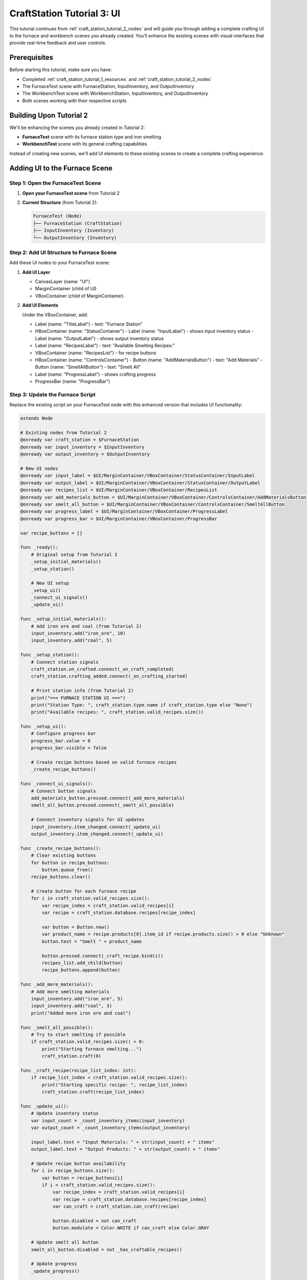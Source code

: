 .. _craft_station_tutorial_3_ui:

###########################################
CraftStation Tutorial 3: UI
###########################################

This tutorial continues from :ref:`craft_station_tutorial_2_nodes` and will guide you through adding a complete crafting UI to the furnace and workbench scenes you already created. You'll enhance the existing scenes with visual interfaces that provide real-time feedback and user controls.

Prerequisites
=============

Before starting this tutorial, make sure you have:

- Completed :ref:`craft_station_tutorial_1_resources` and :ref:`craft_station_tutorial_2_nodes`
- The FurnaceTest scene with FurnaceStation, InputInventory, and OutputInventory
- The WorkbenchTest scene with WorkbenchStation, InputInventory, and OutputInventory
- Both scenes working with their respective scripts

Building Upon Tutorial 2
========================

We'll be enhancing the scenes you already created in Tutorial 2:

- **FurnaceTest** scene with its furnace station type and iron smelting
- **WorkbenchTest** scene with its general crafting capabilities

Instead of creating new scenes, we'll add UI elements to these existing scenes to create a complete crafting experience.

Adding UI to the Furnace Scene
==============================

Step 1: Open the FurnaceTest Scene
-----------------------------------

1. **Open your FurnaceTest scene** from Tutorial 2

2. **Current Structure** (from Tutorial 2):
   
   .. code-block:: text
   
      FurnaceTest (Node)
      ├── FurnaceStation (CraftStation)
      ├── InputInventory (Inventory)
      └── OutputInventory (Inventory)

Step 2: Add UI Structure to Furnace Scene
------------------------------------------

Add these UI nodes to your FurnaceTest scene:

1. **Add UI Layer**
   
   - CanvasLayer (name: "UI")
   - MarginContainer (child of UI)
   - VBoxContainer (child of MarginContainer)

2. **Add UI Elements**
   
   Under the VBoxContainer, add:
   
   - Label (name: "TitleLabel") - text: "Furnace Station"
   - HBoxContainer (name: "StatusContainer")
     - Label (name: "InputLabel") - shows input inventory status
     - Label (name: "OutputLabel") - shows output inventory status
   - Label (name: "RecipesLabel") - text: "Available Smelting Recipes:"
   - VBoxContainer (name: "RecipesList") - for recipe buttons
   - HBoxContainer (name: "ControlsContainer")
     - Button (name: "AddMaterialsButton") - text: "Add Materials"
     - Button (name: "SmeltAllButton") - text: "Smelt All"
   - Label (name: "ProgressLabel") - shows crafting progress
   - ProgressBar (name: "ProgressBar")

Step 3: Update the Furnace Script
---------------------------------

Replace the existing script on your FurnaceTest node with this enhanced version that includes UI functionality:

.. code-block:: gdscript

   extends Node

   # Existing nodes from Tutorial 2
   @onready var craft_station = $FurnaceStation
   @onready var input_inventory = $InputInventory
   @onready var output_inventory = $OutputInventory

   # New UI nodes
   @onready var input_label = $UI/MarginContainer/VBoxContainer/StatusContainer/InputLabel
   @onready var output_label = $UI/MarginContainer/VBoxContainer/StatusContainer/OutputLabel
   @onready var recipes_list = $UI/MarginContainer/VBoxContainer/RecipesList
   @onready var add_materials_button = $UI/MarginContainer/VBoxContainer/ControlsContainer/AddMaterialsButton
   @onready var smelt_all_button = $UI/MarginContainer/VBoxContainer/ControlsContainer/SmeltAllButton
   @onready var progress_label = $UI/MarginContainer/VBoxContainer/ProgressLabel
   @onready var progress_bar = $UI/MarginContainer/VBoxContainer/ProgressBar

   var recipe_buttons = []

   func _ready():
       # Original setup from Tutorial 2
       _setup_initial_materials()
       _setup_station()
       
       # New UI setup
       _setup_ui()
       _connect_ui_signals()
       _update_ui()

   func _setup_initial_materials():
       # Add iron ore and coal (from Tutorial 2)
       input_inventory.add("iron_ore", 10)
       input_inventory.add("coal", 5)

   func _setup_station():
       # Connect station signals
       craft_station.on_crafted.connect(_on_craft_completed)
       craft_station.crafting_added.connect(_on_crafting_started)
       
       # Print station info (from Tutorial 2)
       print("=== FURNACE STATION UI ===")
       print("Station Type: ", craft_station.type.name if craft_station.type else "None")
       print("Available recipes: ", craft_station.valid_recipes.size())

   func _setup_ui():
       # Configure progress bar
       progress_bar.value = 0
       progress_bar.visible = false
       
       # Create recipe buttons based on valid furnace recipes
       _create_recipe_buttons()

   func _connect_ui_signals():
       # Connect button signals
       add_materials_button.pressed.connect(_add_more_materials)
       smelt_all_button.pressed.connect(_smelt_all_possible)
       
       # Connect inventory signals for UI updates
       input_inventory.item_changed.connect(_update_ui)
       output_inventory.item_changed.connect(_update_ui)

   func _create_recipe_buttons():
       # Clear existing buttons
       for button in recipe_buttons:
           button.queue_free()
       recipe_buttons.clear()
       
       # Create button for each furnace recipe
       for i in craft_station.valid_recipes.size():
           var recipe_index = craft_station.valid_recipes[i]
           var recipe = craft_station.database.recipes[recipe_index]
           
           var button = Button.new()
           var product_name = recipe.products[0].item_id if recipe.products.size() > 0 else "Unknown"
           button.text = "Smelt " + product_name
           
           button.pressed.connect(_craft_recipe.bind(i))
           recipes_list.add_child(button)
           recipe_buttons.append(button)

   func _add_more_materials():
       # Add more smelting materials
       input_inventory.add("iron_ore", 5)
       input_inventory.add("coal", 3)
       print("Added more iron ore and coal")

   func _smelt_all_possible():
       # Try to start smelting if possible
       if craft_station.valid_recipes.size() > 0:
           print("Starting furnace smelting...")
           craft_station.craft(0)

   func _craft_recipe(recipe_list_index: int):
       if recipe_list_index < craft_station.valid_recipes.size():
           print("Starting specific recipe: ", recipe_list_index)
           craft_station.craft(recipe_list_index)

   func _update_ui():
       # Update inventory status
       var input_count = _count_inventory_items(input_inventory)
       var output_count = _count_inventory_items(output_inventory)
       
       input_label.text = "Input Materials: " + str(input_count) + " items"
       output_label.text = "Output Products: " + str(output_count) + " items"
       
       # Update recipe button availability
       for i in recipe_buttons.size():
           var button = recipe_buttons[i]
           if i < craft_station.valid_recipes.size():
               var recipe_index = craft_station.valid_recipes[i]
               var recipe = craft_station.database.recipes[recipe_index]
               var can_craft = craft_station.can_craft(recipe)
               
               button.disabled = not can_craft
               button.modulate = Color.WHITE if can_craft else Color.GRAY
       
       # Update smelt all button
       smelt_all_button.disabled = not _has_craftable_recipes()
       
       # Update progress
       _update_progress()

   func _count_inventory_items(inventory: Inventory) -> int:
       var count = 0
       for slot in inventory.slots:
           if slot.item_stack:
               count += slot.item_stack.amount
       return count

   func _has_craftable_recipes() -> bool:
       for recipe_index in craft_station.valid_recipes:
           var recipe = craft_station.database.recipes[recipe_index]
           if craft_station.can_craft(recipe):
               return true
       return false

   func _update_progress():
       if craft_station.craftings.size() > 0:
           var crafting = craft_station.craftings[0]
           var recipe_index = crafting.get_recipe_index()
           var recipe = craft_station.database.recipes[recipe_index]
           
           var progress = crafting.get_time() / recipe.time_to_craft
           progress = clamp(progress, 0.0, 1.0)
           
           progress_bar.value = progress * 100
           progress_bar.visible = true
           
           var product_name = recipe.products[0].item_id if recipe.products.size() > 0 else "Unknown"
           progress_label.text = "Smelting " + product_name + "... " + str(int(progress * 100)) + "%"
       else:
           progress_bar.visible = false
           progress_label.text = "Furnace ready"

   # Enhanced signal handlers
   func _on_crafting_started(crafting_index: int):
       print("Smelting started: ", crafting_index)
       _update_ui()

   func _on_craft_completed(recipe_index: int):
       print("Smelting completed!")
       
       # Show output (enhanced from Tutorial 2)
       for i in output_inventory.stacks.size():
           var stack = output_inventory.stacks[i]
           if stack:
               print("Produced: ", stack.amount, "x ", stack.item_id)
       
       _update_ui()

   # Continue updating progress during smelting
   func _process(_delta):
       if craft_station.craftings.size() > 0:
           _update_progress()

   # Keep the space key functionality from Tutorial 2
   func _input(event):
       if event.is_action_pressed("ui_accept"):
           _smelt_all_possible()

Adding UI to the Workbench Scene
=================================

Step 4: Open the WorkbenchTest Scene
------------------------------------

1. **Open your WorkbenchTest scene** from Tutorial 2

2. **Add the Same UI Structure**
   
   Add the same UI nodes as you did for the furnace scene:
   - CanvasLayer (name: "UI")
   - MarginContainer and VBoxContainer structure
   - But change the title to "Workbench Station"
   - Change button text to "Add Wood" and "Craft All"

Step 5: Update the Workbench Script
-----------------------------------

Replace the existing script on your WorkbenchTest node with this enhanced version:

.. code-block:: gdscript

   extends Node

   # Existing nodes from Tutorial 2  
   @onready var craft_station = $WorkbenchStation
   @onready var input_inventory = $InputInventory
   @onready var output_inventory = $OutputInventory

   # UI nodes (same structure as furnace)
   @onready var input_label = $UI/MarginContainer/VBoxContainer/StatusContainer/InputLabel
   @onready var output_label = $UI/MarginContainer/VBoxContainer/StatusContainer/OutputLabel
   @onready var recipes_list = $UI/MarginContainer/VBoxContainer/RecipesList
   @onready var add_materials_button = $UI/MarginContainer/VBoxContainer/ControlsContainer/AddMaterialsButton
   @onready var craft_all_button = $UI/MarginContainer/VBoxContainer/ControlsContainer/CraftAllButton
   @onready var progress_label = $UI/MarginContainer/VBoxContainer/ProgressLabel
   @onready var progress_bar = $UI/MarginContainer/VBoxContainer/ProgressBar

   var recipe_buttons = []

   func _ready():
       # Original setup from Tutorial 2
       _setup_initial_materials()
       _setup_station()
       
       # UI setup
       _setup_ui()
       _connect_ui_signals()
       _update_ui()

   func _setup_initial_materials():
       # Add wood (from Tutorial 2)
       input_inventory.add("wood", 30)

   func _setup_station():
       # Connect station signals
       craft_station.on_crafted.connect(_on_craft_completed)
       craft_station.crafting_added.connect(_on_crafting_started)
       
       # Print station info
       print("=== WORKBENCH STATION UI ===")
       print("Station Type: ", craft_station.type.name if craft_station.type else "None")
       print("Available recipes: ", craft_station.valid_recipes.size())

   func _setup_ui():
       progress_bar.value = 0
       progress_bar.visible = false
       _create_recipe_buttons()

   func _connect_ui_signals():
       add_materials_button.pressed.connect(_add_more_materials)
       craft_all_button.pressed.connect(_craft_all_possible)
       input_inventory.item_changed.connect(_update_ui)
       output_inventory.item_changed.connect(_update_ui)

   func _create_recipe_buttons():
       for button in recipe_buttons:
           button.queue_free()
       recipe_buttons.clear()
       
       # Create buttons for workbench recipes
       for i in craft_station.valid_recipes.size():
           var recipe_index = craft_station.valid_recipes[i]
           var recipe = craft_station.database.recipes[recipe_index]
           
           var button = Button.new()
           var product_name = recipe.products[0].item_id if recipe.products.size() > 0 else "Unknown"
           button.text = "Craft " + product_name
           
           button.pressed.connect(_craft_recipe.bind(i))
           recipes_list.add_child(button)
           recipe_buttons.append(button)

   func _add_more_materials():
       # Add more wood for crafting
       input_inventory.add("wood", 10)
       print("Added more wood")

   func _craft_all_possible():
       if craft_station.valid_recipes.size() > 0:
           print("Starting workbench crafting...")
           craft_station.craft(1)  # Using index 1 as in Tutorial 2

   func _craft_recipe(recipe_list_index: int):
       if recipe_list_index < craft_station.valid_recipes.size():
           craft_station.craft(recipe_list_index)

   func _update_ui():
       # Update inventory counts
       var input_count = _count_inventory_items(input_inventory)
       var output_count = _count_inventory_items(output_inventory)
       
       input_label.text = "Input Materials: " + str(input_count) + " items"
       output_label.text = "Output Products: " + str(output_count) + " items"
       
       # Update recipe buttons
       for i in recipe_buttons.size():
           var button = recipe_buttons[i]
           if i < craft_station.valid_recipes.size():
               var recipe_index = craft_station.valid_recipes[i]
               var recipe = craft_station.database.recipes[recipe_index]
               var can_craft = craft_station.can_craft(recipe)
               
               button.disabled = not can_craft
               button.modulate = Color.WHITE if can_craft else Color.GRAY
       
       craft_all_button.disabled = not _has_craftable_recipes()
       _update_progress()

   func _count_inventory_items(inventory: Inventory) -> int:
       var count = 0
       for slot in inventory.slots:
           if slot.item_stack:
               count += slot.item_stack.amount
       return count

   func _has_craftable_recipes() -> bool:
       for recipe_index in craft_station.valid_recipes:
           var recipe = craft_station.database.recipes[recipe_index]
           if craft_station.can_craft(recipe):
               return true
       return false

   func _update_progress():
       if craft_station.craftings.size() > 0:
           var crafting = craft_station.craftings[0]
           var recipe_index = crafting.get_recipe_index()
           var recipe = craft_station.database.recipes[recipe_index]
           
           var progress = crafting.get_time() / recipe.time_to_craft
           progress = clamp(progress, 0.0, 1.0)
           
           progress_bar.value = progress * 100
           progress_bar.visible = true
           
           var product_name = recipe.products[0].item_id if recipe.products.size() > 0 else "Unknown"
           progress_label.text = "Crafting " + product_name + "... " + str(int(progress * 100)) + "%"
       else:
           progress_bar.visible = false
           progress_label.text = "Workbench ready"

   func _on_crafting_started(crafting_index: int):
       print("Crafting started: ", crafting_index)
       _update_ui()

   func _on_craft_completed(recipe_index: int):
       print("Crafting completed!")
       
       for i in output_inventory.stacks.size():
           var stack = output_inventory.stacks[i]
           if stack:
               print("Produced: ", stack.amount, "x ", stack.item_id)
       
       _update_ui()

   func _process(_delta):
       if craft_station.craftings.size() > 0:
           _update_progress()

   # Keep space key functionality from Tutorial 2
   func _input(event):
       if event.is_action_pressed("ui_accept"):
           _craft_all_possible()

Testing the Enhanced Scenes
===========================

Step 6: Test the Furnace UI
----------------------------

1. **Run the FurnaceTest scene**

2. **You should see:**
   - "Furnace Station" title
   - Input/Output inventory counts
   - "Smelt Iron Ingot" button (enabled if materials available)
   - "Add Materials" and "Smelt All" buttons
   - Progress bar and status

3. **Test the functionality:**
   - Click "Add Materials" to add more iron ore and coal
   - Click "Smelt Iron Ingot" to start smelting
   - Watch the progress bar fill up
   - See the input materials decrease and output products appear

Step 7: Test the Workbench UI  
-----------------------------

1. **Run the WorkbenchTest scene**

2. **You should see:**
   - "Workbench Station" title  
   - Similar UI but for general crafting
   - "Craft Stick" button
   - Wood-focused material management

3. **Test the functionality:**
   - Add more wood with the button
   - Craft sticks and watch the progress
   - Compare how different station types filter recipes

Comparing Station Behaviors
==========================

Now that both scenes have UI, you can clearly see:

**Furnace Station:**
- Only shows furnace-specific recipes (iron smelting)
- Uses iron ore and coal as inputs
- Produces metal products

**Workbench Station:**
- Only shows general recipes (stick crafting)
- Uses wood as input
- Produces basic crafted items

This demonstrates how station types successfully filter recipes and create specialized crafting workflows.

Troubleshooting
===============

UI Not Appearing
----------------

If the UI doesn't show up:

- Check that CanvasLayer was added correctly
- Verify UI node names match the script references
- Ensure the MarginContainer and VBoxContainer hierarchy is correct

Buttons Not Working
-------------------

If recipe buttons don't respond:

- Verify signal connections in the _connect_ui_signals() function
- Check that _create_recipe_buttons() is being called
- Ensure the craft station has valid recipes

Progress Not Updating
---------------------

If the progress bar doesn't show:

- Check that _process() is calling _update_progress()
- Verify crafting signals are connected properly
- Ensure the progress bar node reference is correct

Different Behavior Between Stations
-----------------------------------

This is expected! The furnace and workbench should behave differently:

- **Furnace**: Only iron smelting recipes, uses ore/coal
- **Workbench**: Only general recipes, uses wood

If they show the same recipes, check the station type assignments.

Enhancements
============

Now that you have working UIs for both station types, you can enhance them further:

**Visual Improvements:**
- Add item icons to show materials and products visually
- Include inventory slot displays
- Add animations for crafting progress

**Functional Enhancements:**
- Implement crafting queues for multiple items
- Add drag-and-drop item management
- Include recipe cost displays

**Station-Specific Features:**
- Add fuel management for the furnace
- Include temperature or power indicators
- Create different visual themes for each station type

Conclusion
==========

You have successfully created comprehensive UIs for both crafting stations from Tutorial 2! The key achievements:

1. **Enhanced the existing furnace scene** with a specialized smelting interface
2. **Enhanced the existing workbench scene** with a general crafting interface  
3. **Maintained the station type filtering** from Tutorial 2
4. **Added real-time progress tracking** and material management
5. **Created reusable UI patterns** that can be applied to other station types

The tutorials now form a complete progression:

- **Tutorial 1**: Resources (items, recipes, station types)
- **Tutorial 2**: Nodes (scene setup, scripting, testing)  
- **Tutorial 3**: UI (visual interfaces, user interaction)

.. seealso::
   
   - :ref:`craft_station_tutorial_1_resources` - Review resource creation
   - :ref:`craft_station_tutorial_2_nodes` - Review node setup and scripting
   - :ref:`create_and_use_recipe` - Learn more about recipe creation